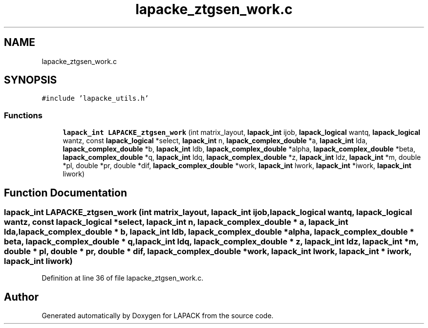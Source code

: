 .TH "lapacke_ztgsen_work.c" 3 "Tue Nov 14 2017" "Version 3.8.0" "LAPACK" \" -*- nroff -*-
.ad l
.nh
.SH NAME
lapacke_ztgsen_work.c
.SH SYNOPSIS
.br
.PP
\fC#include 'lapacke_utils\&.h'\fP
.br

.SS "Functions"

.in +1c
.ti -1c
.RI "\fBlapack_int\fP \fBLAPACKE_ztgsen_work\fP (int matrix_layout, \fBlapack_int\fP ijob, \fBlapack_logical\fP wantq, \fBlapack_logical\fP wantz, const \fBlapack_logical\fP *select, \fBlapack_int\fP n, \fBlapack_complex_double\fP *a, \fBlapack_int\fP lda, \fBlapack_complex_double\fP *b, \fBlapack_int\fP ldb, \fBlapack_complex_double\fP *alpha, \fBlapack_complex_double\fP *beta, \fBlapack_complex_double\fP *q, \fBlapack_int\fP ldq, \fBlapack_complex_double\fP *z, \fBlapack_int\fP ldz, \fBlapack_int\fP *m, double *pl, double *pr, double *dif, \fBlapack_complex_double\fP *work, \fBlapack_int\fP lwork, \fBlapack_int\fP *iwork, \fBlapack_int\fP liwork)"
.br
.in -1c
.SH "Function Documentation"
.PP 
.SS "\fBlapack_int\fP LAPACKE_ztgsen_work (int matrix_layout, \fBlapack_int\fP ijob, \fBlapack_logical\fP wantq, \fBlapack_logical\fP wantz, const \fBlapack_logical\fP * select, \fBlapack_int\fP n, \fBlapack_complex_double\fP * a, \fBlapack_int\fP lda, \fBlapack_complex_double\fP * b, \fBlapack_int\fP ldb, \fBlapack_complex_double\fP * alpha, \fBlapack_complex_double\fP * beta, \fBlapack_complex_double\fP * q, \fBlapack_int\fP ldq, \fBlapack_complex_double\fP * z, \fBlapack_int\fP ldz, \fBlapack_int\fP * m, double * pl, double * pr, double * dif, \fBlapack_complex_double\fP * work, \fBlapack_int\fP lwork, \fBlapack_int\fP * iwork, \fBlapack_int\fP liwork)"

.PP
Definition at line 36 of file lapacke_ztgsen_work\&.c\&.
.SH "Author"
.PP 
Generated automatically by Doxygen for LAPACK from the source code\&.
